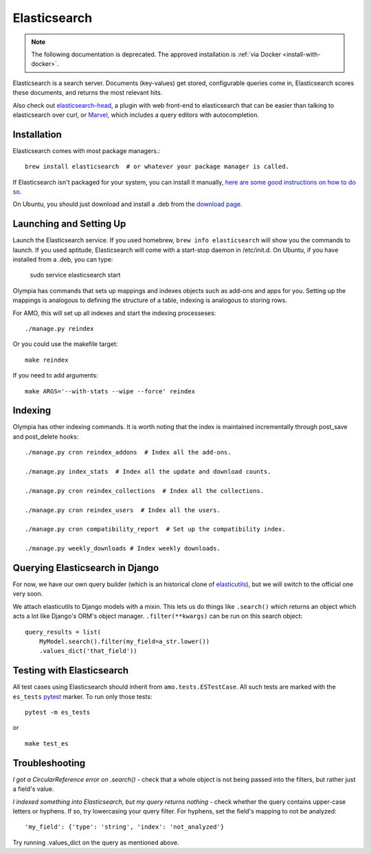 .. _elasticsearch:

=============
Elasticsearch
=============

.. note:: The following documentation is deprecated. The approved installation is :ref:`via Docker <install-with-docker>`.

Elasticsearch is a search server. Documents (key-values) get stored,
configurable queries come in, Elasticsearch scores these documents, and returns
the most relevant hits.

Also check out `elasticsearch-head <http://mobz.github.io/elasticsearch-head/>`_,
a plugin with web front-end to elasticsearch that can be easier than talking to
elasticsearch over curl, or `Marvel <http://www.elasticsearch.org/overview/marvel/>`_,
which includes a query editors with autocompletion.

Installation
------------

Elasticsearch comes with most package managers.::

    brew install elasticsearch  # or whatever your package manager is called.

If Elasticsearch isn't packaged for your system, you can install it
manually, `here are some good instructions on how to do so
<http://www.elasticsearch.org/guide/en/elasticsearch/guide/current/_installing_elasticsearch.html>`_.

On Ubuntu, you should just download and install a .deb from the
`download page <http://www.elasticsearch.org/download/>`_.

Launching and Setting Up
------------------------

Launch the Elasticsearch service. If you used homebrew, ``brew info
elasticsearch`` will show you the commands to launch. If you used aptitude,
Elasticsearch will come with a start-stop daemon in /etc/init.d.
On Ubuntu, if you have installed from a .deb, you can type:

    sudo service elasticsearch start

Olympia has commands that sets up mappings and indexes objects such as add-ons
and apps for you. Setting up the mappings is analogous to defining the
structure of a table, indexing is analogous to storing rows.

For AMO, this will set up all indexes and start the indexing processeses::

    ./manage.py reindex

Or you could use the makefile target::

    make reindex

If you need to add arguments::

    make ARGS='--with-stats --wipe --force' reindex


Indexing
--------

Olympia has other indexing commands. It is worth noting that the index is
maintained incrementally through post_save and post_delete hooks::

    ./manage.py cron reindex_addons  # Index all the add-ons.

    ./manage.py index_stats  # Index all the update and download counts.

    ./manage.py cron reindex_collections  # Index all the collections.

    ./manage.py cron reindex_users  # Index all the users.

    ./manage.py cron compatibility_report  # Set up the compatibility index.

    ./manage.py weekly_downloads # Index weekly downloads.

Querying Elasticsearch in Django
--------------------------------

For now, we have our own query builder (which is an historical clone of
`elasticutils <http://github.com/mozilla/elasticutils>`_), but we will
switch to the official one very soon.

We attach elasticutils to Django models with a mixin. This lets us do things
like ``.search()`` which returns an object which acts a lot like Django's ORM's
object manager. ``.filter(**kwargs)`` can be run on this search object::

    query_results = list(
        MyModel.search().filter(my_field=a_str.lower())
        .values_dict('that_field'))

Testing with Elasticsearch
--------------------------

All test cases using Elasticsearch should inherit from ``amo.tests.ESTestCase``.
All such tests are marked with the ``es_tests`` pytest_ marker. To run only
those tests::

    pytest -m es_tests

or

::

    make test_es

.. _pytest: http://pytest.org/


Troubleshooting
---------------

*I got a CircularReference error on .search()* - check that a whole object is
not being passed into the filters, but rather just a field's value.

*I indexed something into Elasticsearch, but my query returns nothing* - check
whether the query contains upper-case letters or hyphens. If so, try
lowercasing your query filter. For hyphens, set the field's mapping to not be
analyzed::

    'my_field': {'type': 'string', 'index': 'not_analyzed'}

Try running .values_dict on the query as mentioned above.
